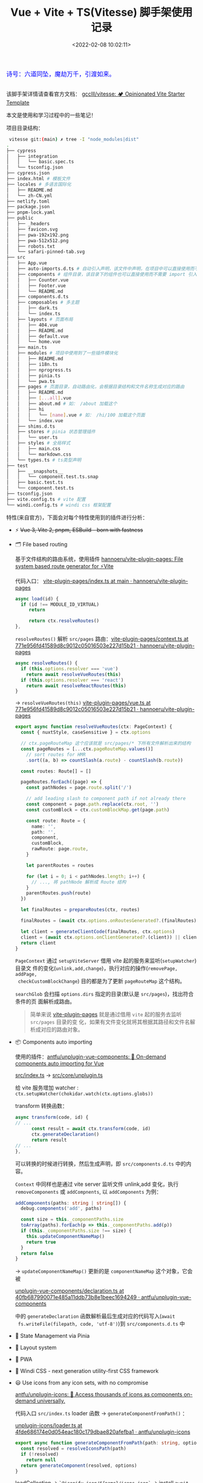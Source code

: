 #+TITLE: Vue + Vite + TS(Vitesse) 脚手架使用记录
#+DATE: <2022-02-08 10:02:11>
#+EMAIL: Lee ZhiCheng<gccll.love@gmail.com>
#+TAGS[]: vue, vite, vitesse
#+CATEGORIES[]: vue
#+LANGUAGE: zh-cn
#+STARTUP: indent

#+begin_export html
<link href="https://fonts.goo~gleapis.com/cs~s2?family=ZCOOL+XiaoWei&display=swap" rel="stylesheet">
<kbd>
<font color="blue" size="3" style="font-family: 'ZCOOL XiaoWei', serif;">
  诗号：六道同坠，魔劫万千，引渡如来。
</font>
</kbd><br><br>
<script src="/js/utils.js"></script>
#+end_export

[[/img/bdx/yiyeshu-001.jpg]]

该脚手架详情请查看官方文档： [[https://github.com/gcclll/vitesse][gcclll/vitesse: 🏕 Opinionated Vite Starter Template]]

本文是使用和学习过程中的一些笔记！

项目目录结构：

#+begin_src sh
 vitesse git:(main) ✗ tree -I "node_modules|dist"
.
├── cypress
│   ├── integration
│   │   └── basic.spec.ts
│   └── tsconfig.json
├── cypress.json
├── index.html # 模板文件
├── locales # 多语言国际化
│   ├── README.md
│   └── zh-CN.yml
├── netlify.toml
├── package.json
├── pnpm-lock.yaml
├── public
│   ├── _headers
│   ├── favicon.svg
│   ├── pwa-192x192.png
│   ├── pwa-512x512.png
│   ├── robots.txt
│   └── safari-pinned-tab.svg
├── src
│   ├── App.vue
│   ├── auto-imports.d.ts # 自动引入声明，该文件中声明，在项目中可以直接使用而不需要通过 import 引入
│   ├── components # 组件目录，该目录下的组件也可以直接使用而不需要 import 引入
│   │   ├── Counter.vue
│   │   ├── Footer.vue
│   │   └── README.md
│   ├── components.d.ts
│   ├── composables # 多主题
│   │   ├── dark.ts
│   │   └── index.ts
│   ├── layouts # 页面布局
│   │   ├── 404.vue
│   │   ├── README.md
│   │   ├── default.vue
│   │   └── home.vue
│   ├── main.ts
│   ├── modules # 项目中使用到了一些插件模块化
│   │   ├── README.md
│   │   ├── i18n.ts
│   │   ├── nprogress.ts
│   │   ├── pinia.ts
│   │   └── pwa.ts
│   ├── pages # 页面目录，自动路由化，会根据目录结构和文件名称生成对应的路由
│   │   ├── README.md
│   │   ├── [...all].vue
│   │   ├── about.md # 如： /about 加载这个
│   │   ├── hi
│   │   │   └── [name].vue # 如： /hi/100 加载这个页面
│   │   └── index.vue
│   ├── shims.d.ts
│   ├── stores # pinia 状态管理插件
│   │   └── user.ts
│   ├── styles # 全局样式
│   │   ├── main.css
│   │   └── markdown.css
│   └── types.ts # ts类型声明
├── test
│   ├── __snapshots__
│   │   └── component.test.ts.snap
│   ├── basic.test.ts
│   └── component.test.ts
├── tsconfig.json
├── vite.config.ts # vite 配置
└── windi.config.ts # windi css 框架配置
#+end_src

特性(来自官方)，下面会对每个特性使用到的插件进行分析：

- ⚡️ +Vue 3, Vite 2, pnpm, ESBuild - born with fastness+

- 🗂 File based routing

  基于文件结构的路由系统，使用插件 [[https://github.com/hannoeru/vite-plugin-pages][hannoeru/vite-plugin-pages: File system based route generator for ⚡️Vite]]

  代码入口： [[https://github.com/hannoeru/vite-plugin-pages/blob/main/src/index.ts][vite-plugin-pages/index.ts at main · hannoeru/vite-plugin-pages]]

  #+begin_src typescript
  async load(id) {
    if (id !== MODULE_ID_VIRTUAL)
       return

       return ctx.resolveRoutes()
  },
  #+end_src

  =resolveRoutes()= 解析 =src/pages= 路由：[[https://github.com/hannoeru/vite-plugin-pages/blob/771e956fd41589d8c9012c05016503e227d15b21/src/context.ts#L129][vite-plugin-pages/context.ts at 771e956fd41589d8c9012c05016503e227d15b21 · hannoeru/vite-plugin-pages]]

  #+begin_src typescript
  async resolveRoutes() {
    if (this.options.resolver === 'vue')
      return await resolveVueRoutes(this)
    if (this.options.resolver === 'react')
      return await resolveReactRoutes(this)
  }
  #+end_src

  -> =resolveVueRoutes(this)= [[https://github.com/hannoeru/vite-plugin-pages/blob/771e956fd41589d8c9012c05016503e227d15b21/src/resolvers/vue.ts#L58][vite-plugin-pages/vue.ts at 771e956fd41589d8c9012c05016503e227d15b21 · hannoeru/vite-plugin-pages]]

  #+begin_src typescript
export async function resolveVueRoutes(ctx: PageContext) {
  const { nuxtStyle, caseSensitive } = ctx.options

  // ctx.pageRouteMap 这个应该就是 src/pages/* 下所有文件解析出来的结构
  const pageRoutes = [...ctx.pageRouteMap.values()]
    // sort routes for HMR
    .sort((a, b) => countSlash(a.route) - countSlash(b.route))

  const routes: Route[] = []

  pageRoutes.forEach((page) => {
    const pathNodes = page.route.split('/')

    // add leading slash to component path if not already there
    const component = page.path.replace(ctx.root, '')
    const customBlock = ctx.customBlockMap.get(page.path)

    const route: Route = {
      name: '',
      path: '',
      component,
      customBlock,
      rawRoute: page.route,
    }

    let parentRoutes = routes

    for (let i = 0; i < pathNodes.length; i++) {
      // ..., 将 pathNode 解析成 Route 结构
    }
    parentRoutes.push(route)
  })

  let finalRoutes = prepareRoutes(ctx, routes)

  finalRoutes = (await ctx.options.onRoutesGenerated?.(finalRoutes)) || finalRoutes

  let client = generateClientCode(finalRoutes, ctx.options)
  client = (await ctx.options.onClientGenerated?.(client)) || client
  return client
}
  #+end_src

  =PageContext= 通过 =setupViteServer= 借用 vite 起的服务来监听(=setupWatcher=)目录文
  件的变化(=unlink,add,change=)，执行对应的操作(=removePage, addPage,
  checkCustomBlockChange=) 目的都是为了更新 =pageRouteMap= 这个结构。

  =searchGlob= 会扫描 ~options.dirs~ 指定的目录(默认是 =src/pages=)，找出符合条件的页
  面解析成路由。

  #+begin_quote
  简单来说 [[https://github.com/hannoeru/vite-plugin-pages][vite-plugin-pages]] 就是通过借用 =vite= 起的服务去监听 =src/pages= 目录的变
  化，如果有文件变化就将其根据其路径和文件名解析成对应的路由对象。
  #+end_quote

- 📦 Components auto importing
  @@html:<span id="cai"></span>@@

  使用的插件：[[https://github.com/antfu/unplugin-vue-components][antfu/unplugin-vue-components: 📲 On-demand components auto importing for Vue]]

  _src/index.ts_ -> _src/core/unplugin.ts_

  给 vite 服务增加 watcher : ~ctx.setupWatcher(chokidar.watch(ctx.options.globs))~

  transform 转换函数：
  #+begin_src typescript
  async transform(code, id) {
  // ...
        const result = await ctx.transform(code, id)
        ctx.generateDeclaration()
        return result
  // ...
  },
  #+end_src

  可以转换的时候进行转换，然后生成声明，即 ~src/components.d.ts~ 中的内容。

  =Context= 中同样也是通过 vite server 监听文件 unlink,add 变化，执行
  ~removeComponents~ 或 ~addCompnents~, 以 ~addComponents~ 为例：

  #+begin_src typescript
addComponents(paths: string | string[]) {
  debug.components('add', paths)

  const size = this._componentPaths.size
  toArray(paths).forEach(p => this._componentPaths.add(p))
  if (this._componentPaths.size !== size) {
    this.updateComponentNameMap()
    return true
  }
  return false
}
  #+end_src

  -> =updateComponentNameMap()= 更新的是 =componentNameMap= 这个对象，它会被

  [[https://github.com/antfu/unplugin-vue-components/blob/40fb687990071e485a11ddb73b8e1beec1694249/src/core/declaration.ts#L13][unplugin-vue-components/declaration.ts at 40fb687990071e485a11ddb73b8e1beec1694249 · antfu/unplugin-vue-components]]

  中的 =generateDeclaration= 函数解析最后生成对应的代码写入(~await
  fs.writeFile(filepath, code, 'utf-8')~)到 =src/components.d.ts= 中

- 🍍 State Management via Pinia

- 📑 Layout system

- 📲 PWA

- 🎨 Windi CSS - next generation utility-first CSS framework

- 😃 Use icons from any icon sets, with no compromise

  [[https://github.com/antfu/unplugin-icons][antfu/unplugin-icons: 🤹 Access thousands of icons as components on-demand universally.]]

  代码入口 =src/index.ts= loader 函数 -> =generateComponentFromPath()= ：

  [[https://github.com/antfu/unplugin-icons/blob/4fde686174e0d054eac180c179dbae820afefba1/src/core/loader.ts#L112][unplugin-icons/loader.ts at 4fde686174e0d054eac180c179dbae820afefba1 · antfu/unplugin-icons]]
  #+begin_src typescript
export async function generateComponentFromPath(path: string, options: ResolvedOptions) {
  const resolved = resolveIconsPath(path)
  if (!resolved)
    return null
  return generateComponent(resolved, options)
}
  #+end_src

  loadCollection -> ~`@iconify-json/${name}/icons.json`~ -> install ~await tryInstallPkg(`@iconify-json/${name}`)~

  #+begin_src typescript

export async function tryInstallPkg(name: string) {
  if (pending)
    await pending

  if (!tasks[name]) {
    // eslint-disable-next-line no-console
    console.log(cyan(`Installing ${name}...`))
    tasks[name] = pending = installPackage(name, { dev: true, preferOffline: true })
      .then(() => sleep(300))
      .catch((e) => {
        warnOnce(`Failed to install ${name}`)
        console.error(e)
      })
      .finally(() => {
        pending = undefined
      })
  }

  return tasks[name]!
}
  #+end_src

  使用 [[https://github.com/antfu/install-pkg][antfu/install-pkg: Install package programmatically.]] 下载安装 icon, 执行：
  #+begin_src typescript
  execa(
    agent,
    [
      agent === 'yarn'
        ? 'add'
        : 'install',
      options.dev ? '-D' : '',
      ...args,
      ...names,
    ].filter(Boolean),
    {
      stdio: options.silent ? 'ignore' : 'inherit',
      cwd: options.cwd,
    },
  )
  #+end_src

  等于是 =yarn add -D @iconify-json/icon-name= 安装。

  根据解析出来的路径 =resolved= 去下载 icon =let svg = await getIcon(collection,
  icon, query, options)= 下载成功后转成 svg
  #+begin_src typescript
  return await mergeIconProps(
    `<svg>${body}</svg>`,
    collection,
    id,
    query,
    () => attributes,
    options,
  )
  #+end_src

- 🌍 I18n ready

- 🗒 Markdown Support

- 🔥 +Use the new <script setup> syntax+

- 📥 APIs auto importing - use Composition API and others directly

  [[https://github.com/antfu/unplugin-auto-import][antfu/unplugin-auto-import: Auto import APIs on-demand for Vite, Webpack and Rollup]]

  引入 [[https://github.com/antfu/unplugin-auto-import][unplugin-auto-import]] 然后在 vite.config.ts 中增加:
  #+begin_src js
  plugins: ]
    AutoImport({
      imports: [
        'vue',
        'vue-router',
        'vue-i18n',
        '@vueuse/head',
        '@vueuse/core',
      ],
      dts: 'src/auto-imports.d.ts',
    }),
  ]
  #+end_src

  其实和 @@html:<a href="#cai">:link: components auto import</a>@@ 原理差不多，
  差异在这个是直接通过 vite.config.ts 中的配置中获取需要自动导入的插件。

  代码： =src/index.ts= -> transform -> =generateConfigFiles()=
  #+begin_src typescript

  const generateConfigFiles = throttle(500, false, () => {
    if (resolved.dts)
      fs.writeFile(resolved.dts, generateDeclaration(resolved.imports, resolved.resolvedImports), 'utf-8')

    const { eslintrc } = resolved
    if (eslintrc.enabled && eslintrc.filepath)
      fs.writeFile(eslintrc.filepath, generateESLintConfigs(resolved.imports, resolved.resolvedImports, eslintrc), 'utf-8')
  })
  #+end_src

  根据 ~resolved.imports~ 配置，生成声明代码写入到 ~resolved.dts~ 指定的文件。后面是
  将自动引入的文件加入 eslint 的配置文件。

  最后生成类似下面的代码：
  #+begin_src typescript
declare global {
  const asyncComputed: typeof import('@vueuse/core')['asyncComputed']
  // ...
}
  #+end_src

- 🖨 Static-site generation (SSG) via vite-ssg

- 🦔 Critical CSS via critters

- 🦾 TypeScript, of course

- ⚙️ Unit Testing with Vitest, E2E Testing with Cypress on GitHub Actions

- ☁️ Deploy on Netlify, zero-config
